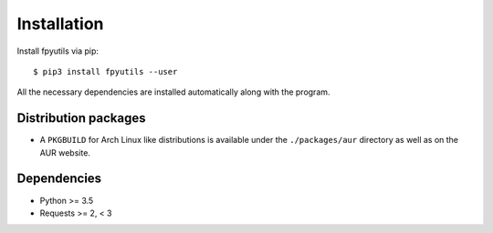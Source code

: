 Installation
============

Install fpyutils via pip:

::

    $ pip3 install fpyutils --user


All the necessary dependencies are installed automatically along with the
program.

Distribution packages
---------------------

- A ``PKGBUILD`` for Arch Linux like distributions is available under
  the ``./packages/aur`` directory as well as on the AUR website.

Dependencies
------------

- Python >= 3.5
- Requests >= 2, < 3
